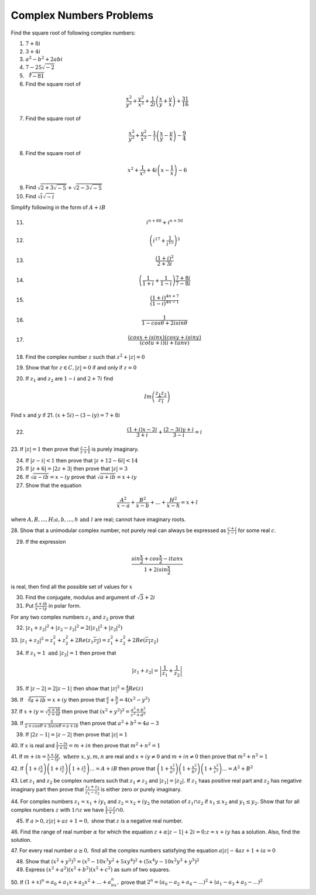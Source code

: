 ************************
Complex Numbers Problems
************************
Find the square root of following complex numbers:

1. :math:`7+8i`
2. :math:`3+4i`
3. :math:`a^2-b^2+2abi`
4. :math:`7-25\sqrt{-2}`
5. :math:`\sqrt[4]{-81}`
6. Find the square root of

.. math::
   \frac{x^2}{y^2}+\frac{y^2}{x^2}+\frac{1}{2i}\left(\frac{x}{y}+\frac{y}{x}
   \right) + \frac{31}{16}

7. Find the square root of

.. math::
   \frac{x^2}{y^2}+\frac{y^2}{x^2}-\frac{1}{i}\left(\frac{x}{y}-\frac{y}{x}
   \right) - \frac{9}{4}

8. Find the square root of

.. math::
   x^2+\frac{1}{x^2}+4i\left(x-\frac{1}{x}\right)-6

9. Find :math:`\sqrt{2+3\sqrt{-5}}+\sqrt{2-3\sqrt{-5}}`

10. Find :math:`\sqrt{i}\sqrt{-i}`

Simplify following in the form of :math:`A+iB`

11. .. math:: 
       i^{n+80}+i^{n+50}

12. .. math::
       \left(i^{17}+\frac{1}{i^{15}}\right)^3

13. .. math::
       \frac{(1+i)^2}{2+3i}

14. .. math::
       \left(\frac{1}{1+i} + \frac{1}{1-i}\right)\frac{7+8i}{7-8i}

15. .. math::
       \frac{(1+i)^{4n+7}}{(1-i)^{4n-1}}

16. .. math::
       \frac{1}{1-cos\theta + 2isin\theta}

17. .. math::
       \frac{(cosx+isinx)(cosy+isiny)}{(cotu+i)(i+tanv)}

18. Find the complex number :math:`z` such that :math:`z^2 + |z|=0`
19. Show that for :math:`z\in C, |z|=0` if and only if :math:`z=0`
20. If :math:`z_1` and :math:`z_2` are :math:`1-i` and :math:`2+7i` find

.. math::
   Im\left(\frac{z_1z_2}{\overline{z_1}}\right)

Find :math:`x` and :math:`y` if
21. :math:`(x+5i)-(3-iy)=7+8i`

22. .. math::
       \frac{(1+i)x-2i}{3+i}+\frac{(2-3i)y+i}{3-i}=i

23. If :math:`|z|=1` then prove that :math:`\frac{z-1}{z+1}` is purely
imaginary.

24. If :math:`|z-i|<1` then prove that :math:`|z+12-6i|<14`

25. If :math:`|z+6|=|2z+3|` then prove that :math:`|z|=3`

26. If :math:`\sqrt{a-ib}=x-iy` prove that :math:`\sqrt{a+ib}=x+iy`

27. Show that the equation

.. math::
   \frac{A^2}{x-a}+\frac{B^2}{x-b}+ ... + \frac{H^2}{x-h} = x+l

where :math:`A, B, ..., H; a, b, ..., h \text{ and } l` are real; cannot have
imaginary roots.

28. Show that a unimodular complex number, not purely real can always be
expressed as :math:`\frac{c+i}{c-i}` for some real :math:`c`.

29. If the expression

.. math::
   \frac{sin\frac{x}{2}+cos\frac{x}{2}-itanx}{1+2isin\frac{x}{2}}

is real, then find all the possible set of values for :math:`x`

30. Find the conjugate, modulus and argument of :math:`\sqrt{3}+2i`

31. Put :math:`\frac{a+ib}{x-iy}` in polar form.

For any two complex numbers :math:`z_1` and :math:`z_2` prove that

32. :math:`|z_1+z_2|^2+|z_2-z_2|^2 = 2(|z_1|^2 + |z_2|^2)`

33. :math:`|z_1+z_2|^2=z_1^2+z_2^2+2Re(z_1\overline{z_2}) =
z_1^2+z_2^2+2Re(\overline{z_1}z_2)`

34. If :math:`z_1=1 \text{ and } |z_2|=1` then prove that

.. math::
   |z_1+z_2|= \left|\frac{1}{z_1}+\frac{1}{z_2}\right|

35. If :math:`|z-2|=2|z-1|` then show that :math:`|z|^2=\frac{4}{3}Re(z)`

36. If :math:`\sqrt[3]{a+ib}=x+iy` then prove that :math:`\frac{a}{x} +
\frac{b}{y} = 4(x^2 - y^2)`

37. If :math:`x+iy=\sqrt{\frac{a+ib}{c+id}}` then prove that
:math:`(x^2+y^2)^2= \frac{a^2+b^2}{c^2+d^2}`

38. If :math:`\frac{3}{2+cos\theta+3isin\theta=a+ib}` then prove that
:math:`a^2+b^2=4a-3`

39. If :math:`|2z-1|=|z-2|` then prove that :math:`|z|=1`

40. If :math:`x` is real and :math:`\frac{1-ix}{1+ix}=m+in` then prove that
:math:`m^2+n^2=1`

41. If :math:`m+in=\frac{x+iy}{x-iy}, \text{ where }  x,y,m,n` are real and
:math:`x+iy\ne 0` and :math:`m+in\neq 0` then prove that :math:`m^2 + n^2 = 1`

42. If :math:`\left(1+i\frac{x}{a}\right) \left(1+i\frac{x}{c}\right)
\left(1+i\frac{x}{c}\right) ... = A+iB` then prove that
:math:`\left(1+\frac{x^2}{a^2}\right) \left(1+\frac{x^2}{b^2}\right)
\left(1+\frac{x^2}{c^2}\right) ... = A^2+B^2`

43. Let :math:`z_1` and :math:`z_2` be complex numbers such that :math:`z_1\ne
z_2` and :math:`|z_1|=|z_2|.` If :math:`z_1` haas positive real part and
:math:`z_2` has negative imaginary part then prove that
:math:`\frac{z_1+z_2}{z_1-z_2}` is either zero or purely imaginary.

44. For comples numbers :math:`z_1=x_1+iy_1` and :math:`z_2=x_2+iy_2` the
notation of :math:`z_1\cap z_2` if :math:`x_1\le x_2` and :math:`y_1\le y_2.`
Show that for all complex numbers :math:`z` with :math:`1\cap z` we have
:math:`\frac{1-z}{1+z}\cap 0.`

45. If :math:`a>0, z|z|+az+1=0,` show that :math:`z` is a negative real number.

46. Find the range of real number :math:`\alpha` for which the equation
:math:`z+\alpha|z-1|+2i=0; z=x+iy` has a solution. Also, find the solution.

47. For every real number :math:`a\ge 0,` find all the complex numbers
satisfying the equation :math:`a|z|-4az+1+ia=0`

48. Show that :math:`(x^2+y^2)^5=(x^5-10x^3y^2+5xy^4)^2+(5x^4y-10x^2y^3+y^5)^2`

49. Express :math:`(x^2+a^2)(x^2+b^2)(x^2+c^2)` as sum of two squares.

50. If :math:`(1+x)^n=a_0+a_1x+a_2x^2+ ... +a_nx^n,` prove that
:math:`2^n=(a_0-a_2+a_4- ...)^2 + (a_1-a_3+a_5- ...)^2`
